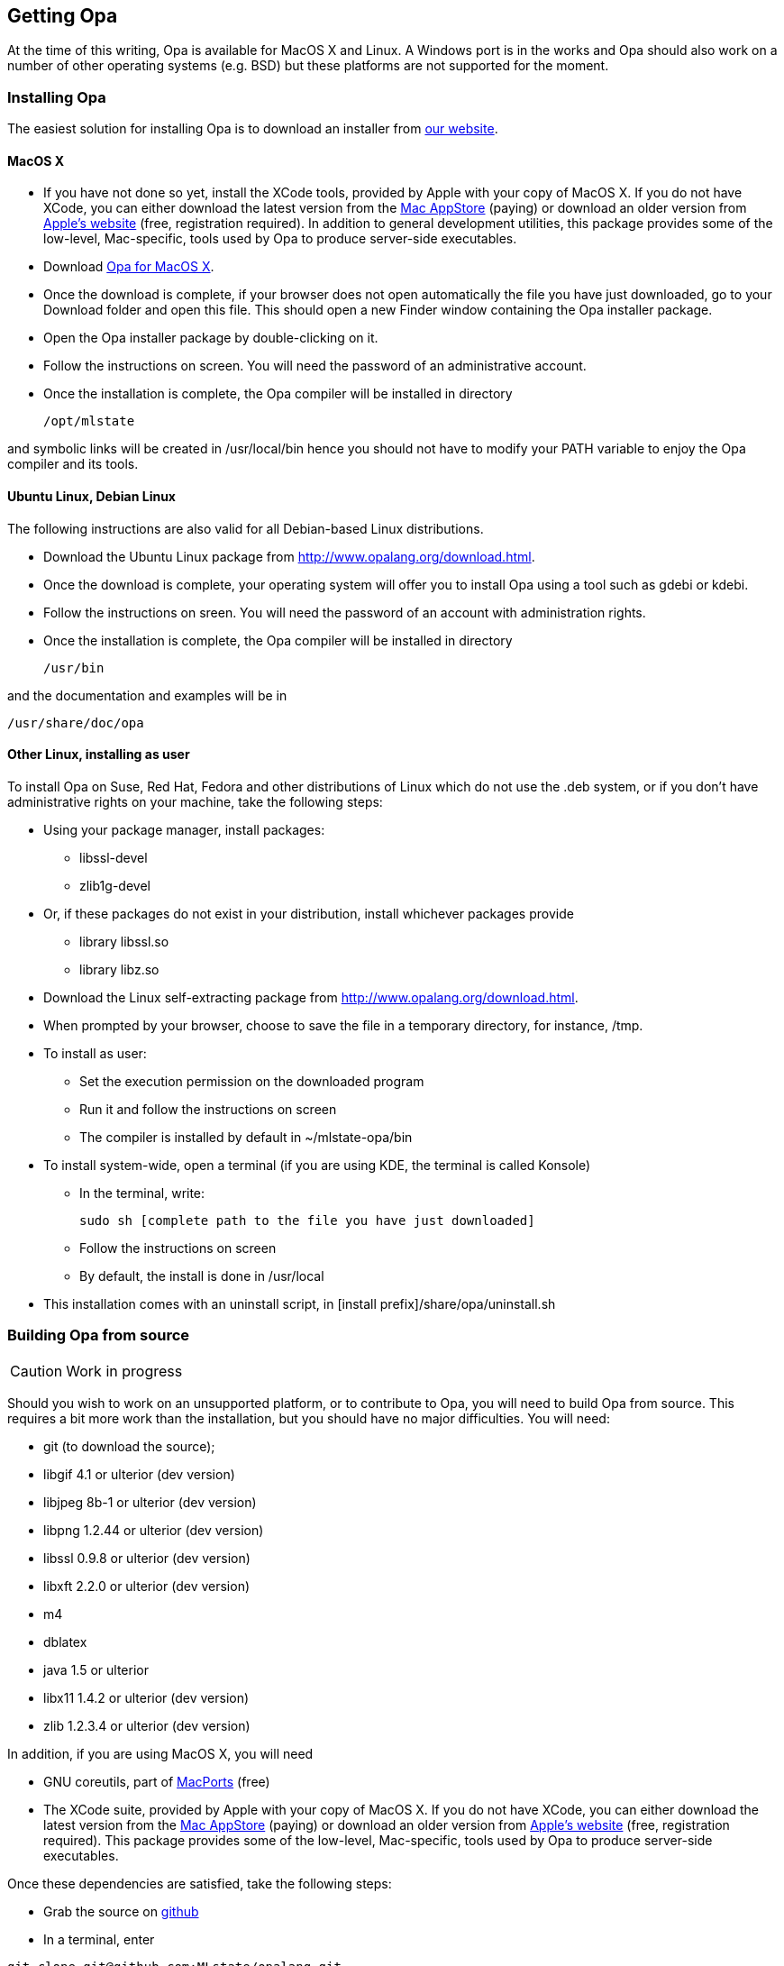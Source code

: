 [[Getting_Opa]]
Getting Opa
-----------

//
// About this chapter:
//   Main author:   ?
//   Paired author: David
//


At the time of this writing, Opa is available for MacOS X and Linux. A Windows port is in the works and Opa should also work on
a number of other operating systems (e.g. BSD) but these platforms are not supported for the moment.

Installing Opa
~~~~~~~~~~~~~~

The easiest solution for installing Opa is to download an installer from http://opalang.org/download.html[our website].

MacOS X
^^^^^^^

- If you have not done so yet, install the XCode tools, provided by Apple with your copy of MacOS X. If you do not have XCode, you can either download the latest version from the http://itunes.apple.com/us/app/xcode/id422352214?uo=2&mt=12&uo=2&v0=WWW-NAUS-ITUHOME-NEWAPPLICATIONS[Mac AppStore] (paying) or download an older version from https://daw.apple.com/cgi-bin/WebObjects/DSAuthWeb.woa/wa/login?appIdKey=D635F5C417E087A3B9864DAC5D25920C4E9442C9339FA9277951628F0291F620&path=/%2Fmembercenter%2FurlRedirect.action%3FfullURL%3Dhttp%253A%252F%252Fconnect.apple.com%252Fcgi-bin%252FWebObjects%252Fregister.woa%252F49%252Fwa%252Fdefault%253Fmode%253Dregister%2526userAction%253Dlogin%2526successURL%253Dhttp%25253A%25252F%25252Fconnect.apple.com%25252Fcgi-bin%25252FWebObjects%25252FMemberSite.woa%25252Fwa%25252Flogin%25253Faction%25253DgetSoftware%2525253FbundleID%2525253D20792[Apple's website] (free, registration required). In addition to general development utilities, this package provides some of the low-level, Mac-specific, tools used by Opa to produce server-side executables.
- Download http://www.opalang.org/downloads[Opa for MacOS X].
- Once the download is complete, if your browser does not open automatically the file you have just downloaded, go to your Download folder and open this file. This should open a new Finder window containing the Opa installer package.
- Open the Opa installer package by double-clicking on it.
- Follow the instructions on screen. You will need the password of an administrative account.
- Once the installation is complete, the Opa compiler will be installed in directory

  /opt/mlstate

and symbolic links will be created in +/usr/local/bin+ hence you should not have to modify your PATH variable to enjoy the Opa compiler and its tools.

Ubuntu Linux, Debian Linux
^^^^^^^^^^^^^^^^^^^^^^^^^^
The following instructions are also valid for all Debian-based Linux distributions.

- Download the Ubuntu Linux package from http://www.opalang.org/download.html.
- Once the download is complete, your operating system will offer you to install Opa using a tool such as gdebi or kdebi.
- Follow the instructions on sreen. You will need the password of an account with administration rights.
- Once the installation is complete, the Opa compiler will be installed in directory

  /usr/bin

and the documentation and examples will be in

  /usr/share/doc/opa

Other Linux, installing as user
^^^^^^^^^^^^^^^^^^^^^^^^^^^^^^^
To install Opa on Suse, Red Hat, Fedora and other distributions of Linux which
do not use the .deb system, or if you don't have administrative rights on your
machine, take the following steps:


- Using your package manager, install packages:
**    +libssl-devel+
**    +zlib1g-devel+

- Or, if these packages do not exist in your distribution, install whichever packages provide
**  library +libssl.so+
**  library +libz.so+

- Download the Linux self-extracting package from http://www.opalang.org/download.html.
- When prompted by your browser, choose to save the file in a temporary directory, for instance, +/tmp+.
- To install as user:
** Set the execution permission on the downloaded program
** Run it and follow the instructions on screen
** The compiler is installed by default in ~/mlstate-opa/bin
- To install system-wide, open a terminal (if you are using KDE, the terminal is called Konsole)
** In the terminal, write:

    sudo sh [complete path to the file you have just downloaded]

** Follow the instructions on screen
** By default, the install is done in /usr/local
- This installation comes with an uninstall script, in [install prefix]/share/opa/uninstall.sh

Building Opa from source
~~~~~~~~~~~~~~~~~~~~~~~~

[CAUTION]
==========
Work in progress
==========

Should you wish to work on an unsupported platform, or to contribute to Opa, you will need to build Opa from source. This requires a bit more work than the
installation, but you should have no major difficulties. You will need:

- git (to download the source);
- libgif 4.1 or ulterior (dev version)
- libjpeg 8b-1 or ulterior (dev version)
- libpng 1.2.44 or ulterior (dev version)
- libssl 0.9.8 or ulterior (dev version)
- libxft 2.2.0 or ulterior (dev version)
- m4
- dblatex
- java 1.5 or ulterior
- libx11 1.4.2 or ulterior (dev version)
- zlib 1.2.3.4 or ulterior (dev version)

In addition, if you are using MacOS X, you will need

- GNU coreutils, part of http://macports.org[MacPorts] (free)
- The XCode suite, provided by Apple with your copy of MacOS X. If you do not have XCode, you can either download the latest version from the http://itunes.apple.com/us/app/xcode/id422352214?uo=2&mt=12&uo=2&v0=WWW-NAUS-ITUHOME-NEWAPPLICATIONS[Mac AppStore] (paying) or download an older version from https://daw.apple.com/cgi-bin/WebObjects/DSAuthWeb.woa/wa/login?appIdKey=D635F5C417E087A3B9864DAC5D25920C4E9442C9339FA9277951628F0291F620&path=/%2Fmembercenter%2FurlRedirect.action%3FfullURL%3Dhttp%253A%252F%252Fconnect.apple.com%252Fcgi-bin%252FWebObjects%252Fregister.woa%252F49%252Fwa%252Fdefault%253Fmode%253Dregister%2526userAction%253Dlogin%2526successURL%253Dhttp%25253A%25252F%25252Fconnect.apple.com%25252Fcgi-bin%25252FWebObjects%25252FMemberSite.woa%25252Fwa%25252Flogin%25253Faction%25253DgetSoftware%2525253FbundleID%2525253D20792[Apple's website] (free, registration required). This package provides some of the low-level, Mac-specific, tools used by Opa to produce server-side executables.

Once these dependencies are satisfied, take the following steps:

- Grab the source on http://github.com/MLstate/opalang[github]

  - In a terminal, enter
------
git clone git@github.com:MLstate/opalang.git
------

  - In the same terminal, enter
------
cd opalang
./configure --prefix=SOMEDIRECTORY
make
make install
------

(You will need root privileges). This will install Opa in directory _SOMEDIRECTORY_


Setting up your editor
~~~~~~~~~~~~~~~~~~~~~~

The package you installed provides two Opa modes, one for Emacs and one for Vim.

Emacs
^^^^^

On MacOS-X, either you're using Aquamacs and the package installation took care of it, or you should add the following line to your configuration file (which might be +~/.emacs+).

------
;; MLstate
(autoload 'opa-mode "/Library/Application Support/Emacs/site-lisp/opa-mode/opa-mode.el" "OPA editing mode." t)
(add-to-list 'auto-mode-alist '("\\.opa$" . opa-mode))
------

Onn Linux, it's easy as 1 2 3, add the following lines to your configuration file:

------
;; MLstate
(autoload 'opa-mode "/usr/share/opa/emacs/opa-mode.el" "OPA editing mode." t)
(add-to-list 'auto-mode-alist '("\\.opa$" . opa-mode))
------

Vim
^^^

If your running linux (resp. MacOS-X), copy files +/usr/share/opa/vim/{ftdetect,syntax}/opa.vim+ (resp. +/opt/mlstate/share/opa/vim/{ftdetect,syntax}/opa.vim+) in your +.vim+ directory, keeping directory structure, of course.
That's it !!

[TIP]
==============
Instead of copying you can create a symbolic link. This will let you be automatically up-to-date with the latest mode everytime you install Opa from a new Opa package.
==============

Other editors
^^^^^^^^^^^^^

Although we do not provide configuration files for other editors yet, we would be very happy to hear about it.
